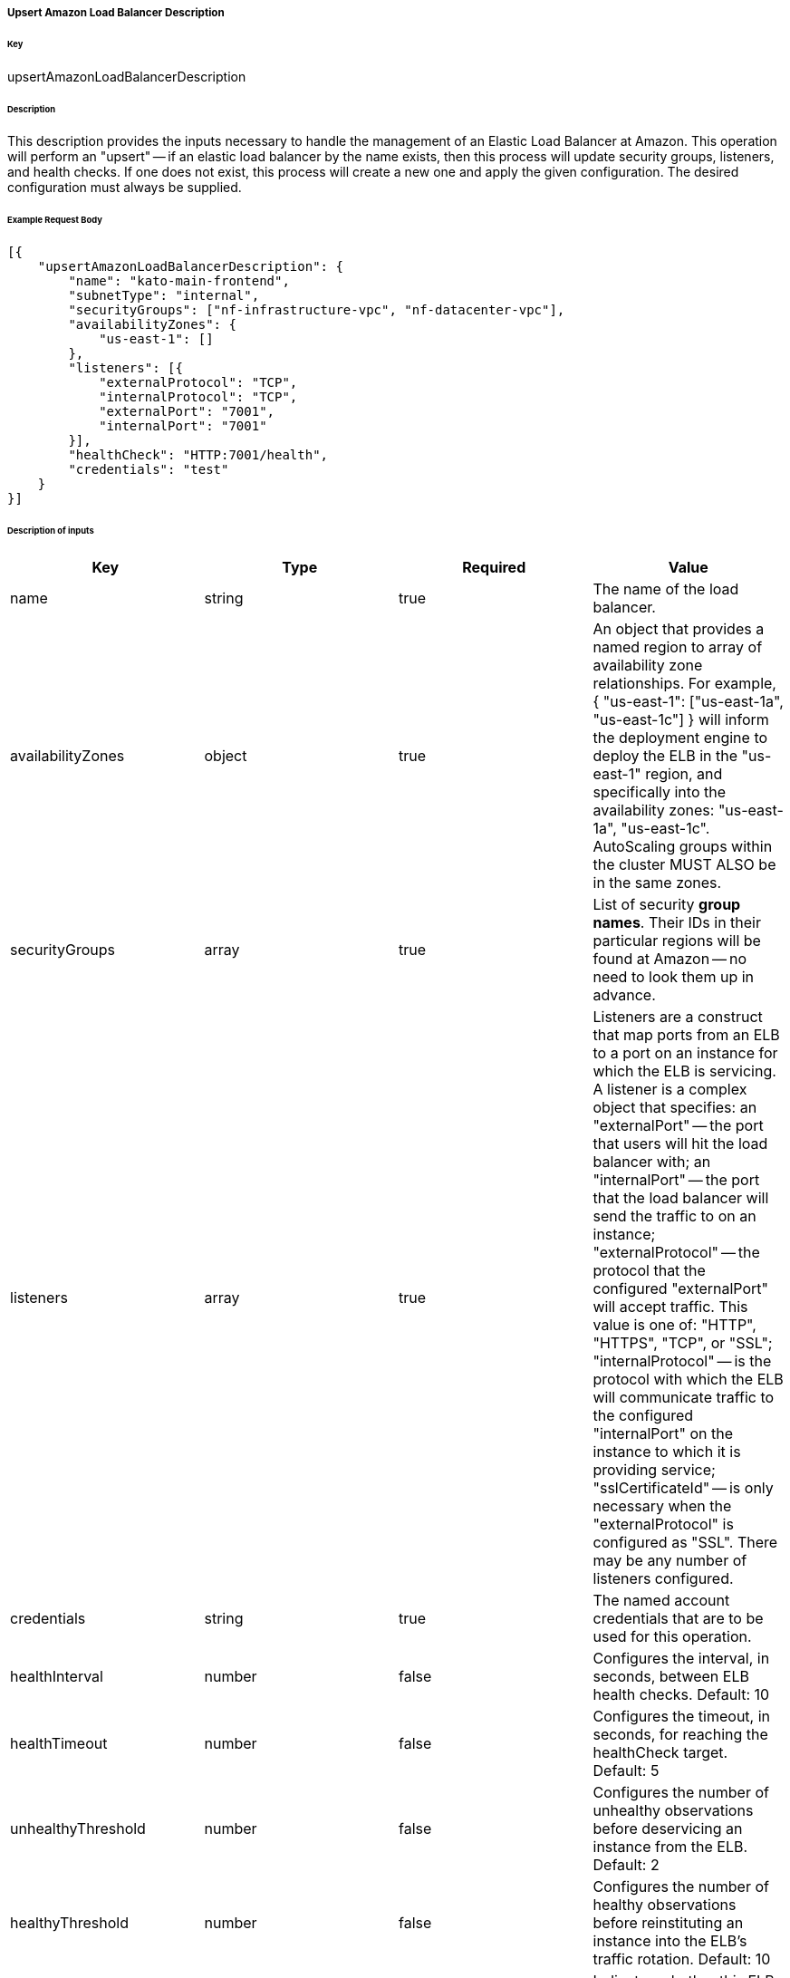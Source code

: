 ===== Upsert Amazon Load Balancer Description

====== Key

+upsertAmazonLoadBalancerDescription+

====== Description

This description provides the inputs necessary to handle the management of an Elastic Load Balancer at Amazon. This operation will perform an "upsert" -- if an elastic load balancer by the name exists, then this process will update security groups, listeners, and health checks. If one does not exist, this process will create a new one and apply the given configuration. The desired configuration must always be supplied.

====== Example Request Body
[source,javascript]
----
[{
    "upsertAmazonLoadBalancerDescription": {
        "name": "kato-main-frontend",
        "subnetType": "internal",
        "securityGroups": ["nf-infrastructure-vpc", "nf-datacenter-vpc"],
        "availabilityZones": {
            "us-east-1": []
        },
        "listeners": [{
            "externalProtocol": "TCP",
            "internalProtocol": "TCP",
            "externalPort": "7001",
            "internalPort": "7001"
        }],
        "healthCheck": "HTTP:7001/health",
        "credentials": "test"
    }
}]
----

====== Description of inputs

[width="100%",frame="topbot",options="header,footer"]
|======================
|Key               | Type   | Required | Value
|name              | string | true     | The name of the load balancer.
|availabilityZones | object | true     | An object that provides a named region to array of availability zone relationships. For example, +{ "us-east-1": ["us-east-1a", "us-east-1c"] }+ will inform the deployment engine to deploy the ELB in the "us-east-1" region, and specifically into the availability zones: "us-east-1a", "us-east-1c". AutoScaling groups within the cluster MUST ALSO be in the same zones.
|securityGroups    | array  | true     | List of security *group names*. Their IDs in their particular regions will be found at Amazon -- no need to look them up in advance.
|listeners         | array  | true     | Listeners are a construct that map ports from an ELB to a port on an instance for which the ELB is servicing. A listener is a complex object that specifies: an "externalPort" -- the port that users will hit the load balancer with; an "internalPort" -- the port that the load balancer will send the traffic to on an instance; "externalProtocol" -- the protocol that the configured "externalPort" will accept traffic. This value is one of: "HTTP", "HTTPS", "TCP", or "SSL"; "internalProtocol" -- is the protocol with which the ELB will communicate traffic to the configured "internalPort" on the instance to which it is providing service; "sslCertificateId" -- is only necessary when the "externalProtocol" is configured as "SSL". There may be any number of listeners configured.
|credentials       | string | true     | The named account credentials that are to be used for this operation.
|healthInterval    | number | false    | Configures the interval, in seconds, between ELB health checks. Default: 10
|healthTimeout     | number | false    | Configures the timeout, in seconds, for reaching the +healthCheck+ target. Default: 5
|unhealthyThreshold| number | false    | Configures the number of unhealthy observations before deservicing an instance from the ELB. Default: 2
|healthyThreshold  | number | false    | Configures the number of healthy observations before reinstituting an instance into the ELB's traffic rotation. Default: 10
|crossZoneBalancing| boolean| false    | Indicates whether this ELB should balance traffic to instances in different zones. This should be enabled unless there's a real good reason not to do this. In the case of a zone failure or problem, the ELB should be able to delegate traffic to instances in other zones. Default: true
|subnetType        | string | false    | The subnet "type" that is applicable to this deployment. This instructs the deployment engine to what subnets and vpcs this deployment will be a part. Subnets that are tagged with the key "immutable_metadata" and a value of a structure like, +{ "purpose": "internal", "target": "ec2" }+, will be found by the engine, and their "purpose" may be used as a value type for this field. Note that "purpose" and "target" provide a composite key, where the "target" property has eligible values of one of: "ec2" or "elb". Only one "purpose" to "target" correlation is valid with respect to the "subnetType" field in this description.
|healthCheck       | string | false    | Specifies the health check target for this load balancer. Right now, this is just a pass-thru of what Amazon expects for an ELB health check's "target".
|======================
